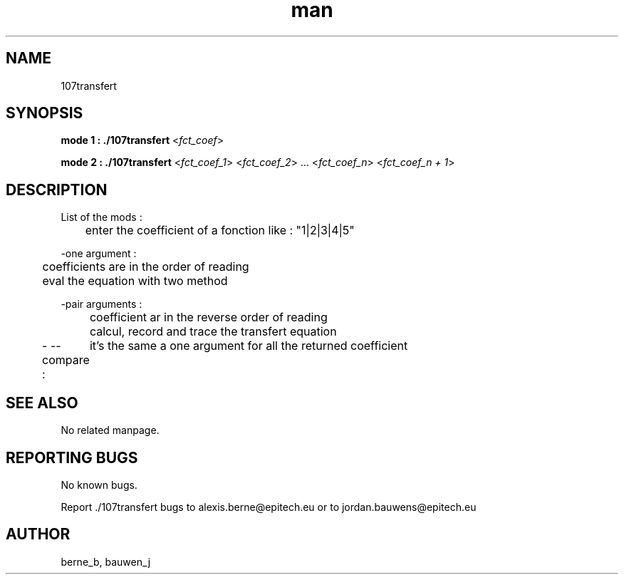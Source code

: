 .\" Manpage for ruby_sources.
.\" Contact bauwen_j@epitech.eu and berne_b@epitech.eu .in to correct errors or typos.
.TH man 1 " 2013" "1.0" "107transfert man page"

.SH NAME
107transfert

.SH SYNOPSIS

.P
\fBmode 1 : ./107transfert\fR <\fIfct_coef\fR>
.P
.P
\fBmode  2 : ./107transfert\fR <\fIfct_coef_1\fR> <\fIfct_coef_2\fR> ... <\fIfct_coef_n\fR> <\fIfct_coef_n + 1\fR>
.P
.SH DESCRIPTION

List of the mods :
.br
	enter the coefficient of a fonction like : "1|2|3|4|5"
.br

-one argument :
.br
	coefficients are in the order of reading
.br
	eval the equation with two method
.br

-pair arguments :
.br
	coefficient ar in the reverse order of reading
.br
	calcul, record and trace the transfert equation
.br

- --compare :
	it's the same a one argument for all the returned coefficient
.br

.SH SEE ALSO
No related manpage.

.SH REPORTING BUGS
No known bugs.

.br
Report ./107transfert bugs to alexis.berne@epitech.eu or to jordan.bauwens@epitech.eu
.SH AUTHOR
berne_b, bauwen_j


